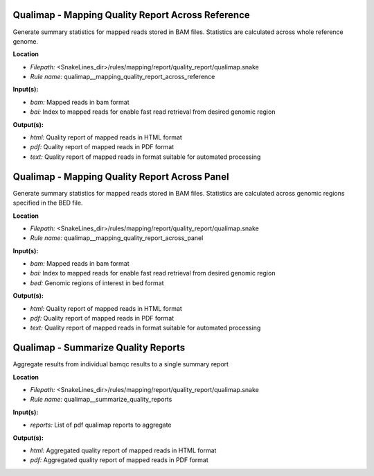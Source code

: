Qualimap - Mapping Quality Report Across Reference
------------------------------------------------------

Generate summary statistics for mapped reads stored in BAM files. Statistics are calculated across
whole reference genome.

**Location**

- *Filepath:* <SnakeLines_dir>/rules/mapping/report/quality_report/qualimap.snake
- *Rule name:* qualimap__mapping_quality_report_across_reference

**Input(s):**

- *bam:* Mapped reads in bam format
- *bai:* Index to mapped reads for enable fast read retrieval from desired genomic region

**Output(s):**

- *html:* Quality report of mapped reads in HTML format
- *pdf:* Quality report of mapped reads in PDF format
- *text:* Quality report of mapped reads in format suitable for automated processing

Qualimap - Mapping Quality Report Across Panel
--------------------------------------------------

Generate summary statistics for mapped reads stored in BAM files. Statistics are calculated across
genomic regions specified in the BED file.

**Location**

- *Filepath:* <SnakeLines_dir>/rules/mapping/report/quality_report/qualimap.snake
- *Rule name:* qualimap__mapping_quality_report_across_panel

**Input(s):**

- *bam:* Mapped reads in bam format
- *bai:* Index to mapped reads for enable fast read retrieval from desired genomic region
- *bed:* Genomic regions of interest in bed format

**Output(s):**

- *html:* Quality report of mapped reads in HTML format
- *pdf:* Quality report of mapped reads in PDF format
- *text:* Quality report of mapped reads in format suitable for automated processing

Qualimap - Summarize Quality Reports
----------------------------------------

Aggregate results from individual bamqc results to a single summary report

**Location**

- *Filepath:* <SnakeLines_dir>/rules/mapping/report/quality_report/qualimap.snake
- *Rule name:* qualimap__summarize_quality_reports

**Input(s):**

- *reports:* List of pdf qualimap reports to aggregate

**Output(s):**

- *html:* Aggregated quality report of mapped reads in HTML format
- *pdf:* Aggregated quality report of mapped reads in PDF format

